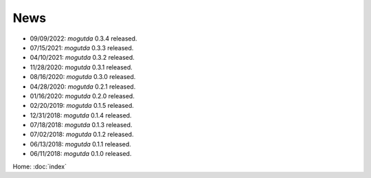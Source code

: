 News
====

* 09/09/2022: `mogutda` 0.3.4 released.
* 07/15/2021: `mogutda` 0.3.3 released.
* 04/10/2021: `mogutda` 0.3.2 released.
* 11/28/2020: `mogutda` 0.3.1 released.
* 08/16/2020: `mogutda` 0.3.0 released.
* 04/28/2020: `mogutda` 0.2.1 released.
* 01/16/2020: `mogutda` 0.2.0 released.
* 02/20/2019: `mogutda` 0.1.5 released.
* 12/31/2018: `mogutda` 0.1.4 released.
* 07/18/2018: `mogutda` 0.1.3 released.
* 07/02/2018: `mogutda` 0.1.2 released.
* 06/13/2018: `mogutda` 0.1.1 released.
* 06/11/2018: `mogutda` 0.1.0 released.


Home: :doc:`index`
